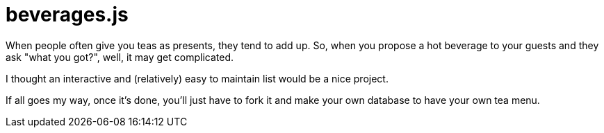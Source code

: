 = beverages.js

When people often give you teas as presents, they tend to add up. So, when you propose a hot beverage to your guests and they ask "what you got?", well, it may get complicated.

I thought an interactive and (relatively) easy to maintain list would be a nice project.

If all goes my way, once it's done, you'll just have to fork it and make your own database to have your own tea menu.


